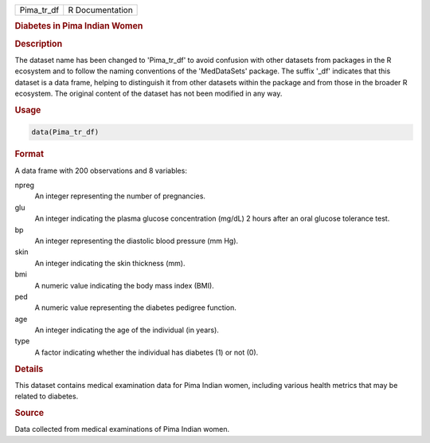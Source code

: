 .. container::

   .. container::

      ========== ===============
      Pima_tr_df R Documentation
      ========== ===============

      .. rubric:: Diabetes in Pima Indian Women
         :name: diabetes-in-pima-indian-women

      .. rubric:: Description
         :name: description

      The dataset name has been changed to 'Pima_tr_df' to avoid
      confusion with other datasets from packages in the R ecosystem and
      to follow the naming conventions of the 'MedDataSets' package. The
      suffix '\_df' indicates that this dataset is a data frame, helping
      to distinguish it from other datasets within the package and from
      those in the broader R ecosystem. The original content of the
      dataset has not been modified in any way.

      .. rubric:: Usage
         :name: usage

      .. code:: R

         data(Pima_tr_df)

      .. rubric:: Format
         :name: format

      A data frame with 200 observations and 8 variables:

      npreg
         An integer representing the number of pregnancies.

      glu
         An integer indicating the plasma glucose concentration (mg/dL)
         2 hours after an oral glucose tolerance test.

      bp
         An integer representing the diastolic blood pressure (mm Hg).

      skin
         An integer indicating the skin thickness (mm).

      bmi
         A numeric value indicating the body mass index (BMI).

      ped
         A numeric value representing the diabetes pedigree function.

      age
         An integer indicating the age of the individual (in years).

      type
         A factor indicating whether the individual has diabetes (1) or
         not (0).

      .. rubric:: Details
         :name: details

      This dataset contains medical examination data for Pima Indian
      women, including various health metrics that may be related to
      diabetes.

      .. rubric:: Source
         :name: source

      Data collected from medical examinations of Pima Indian women.
